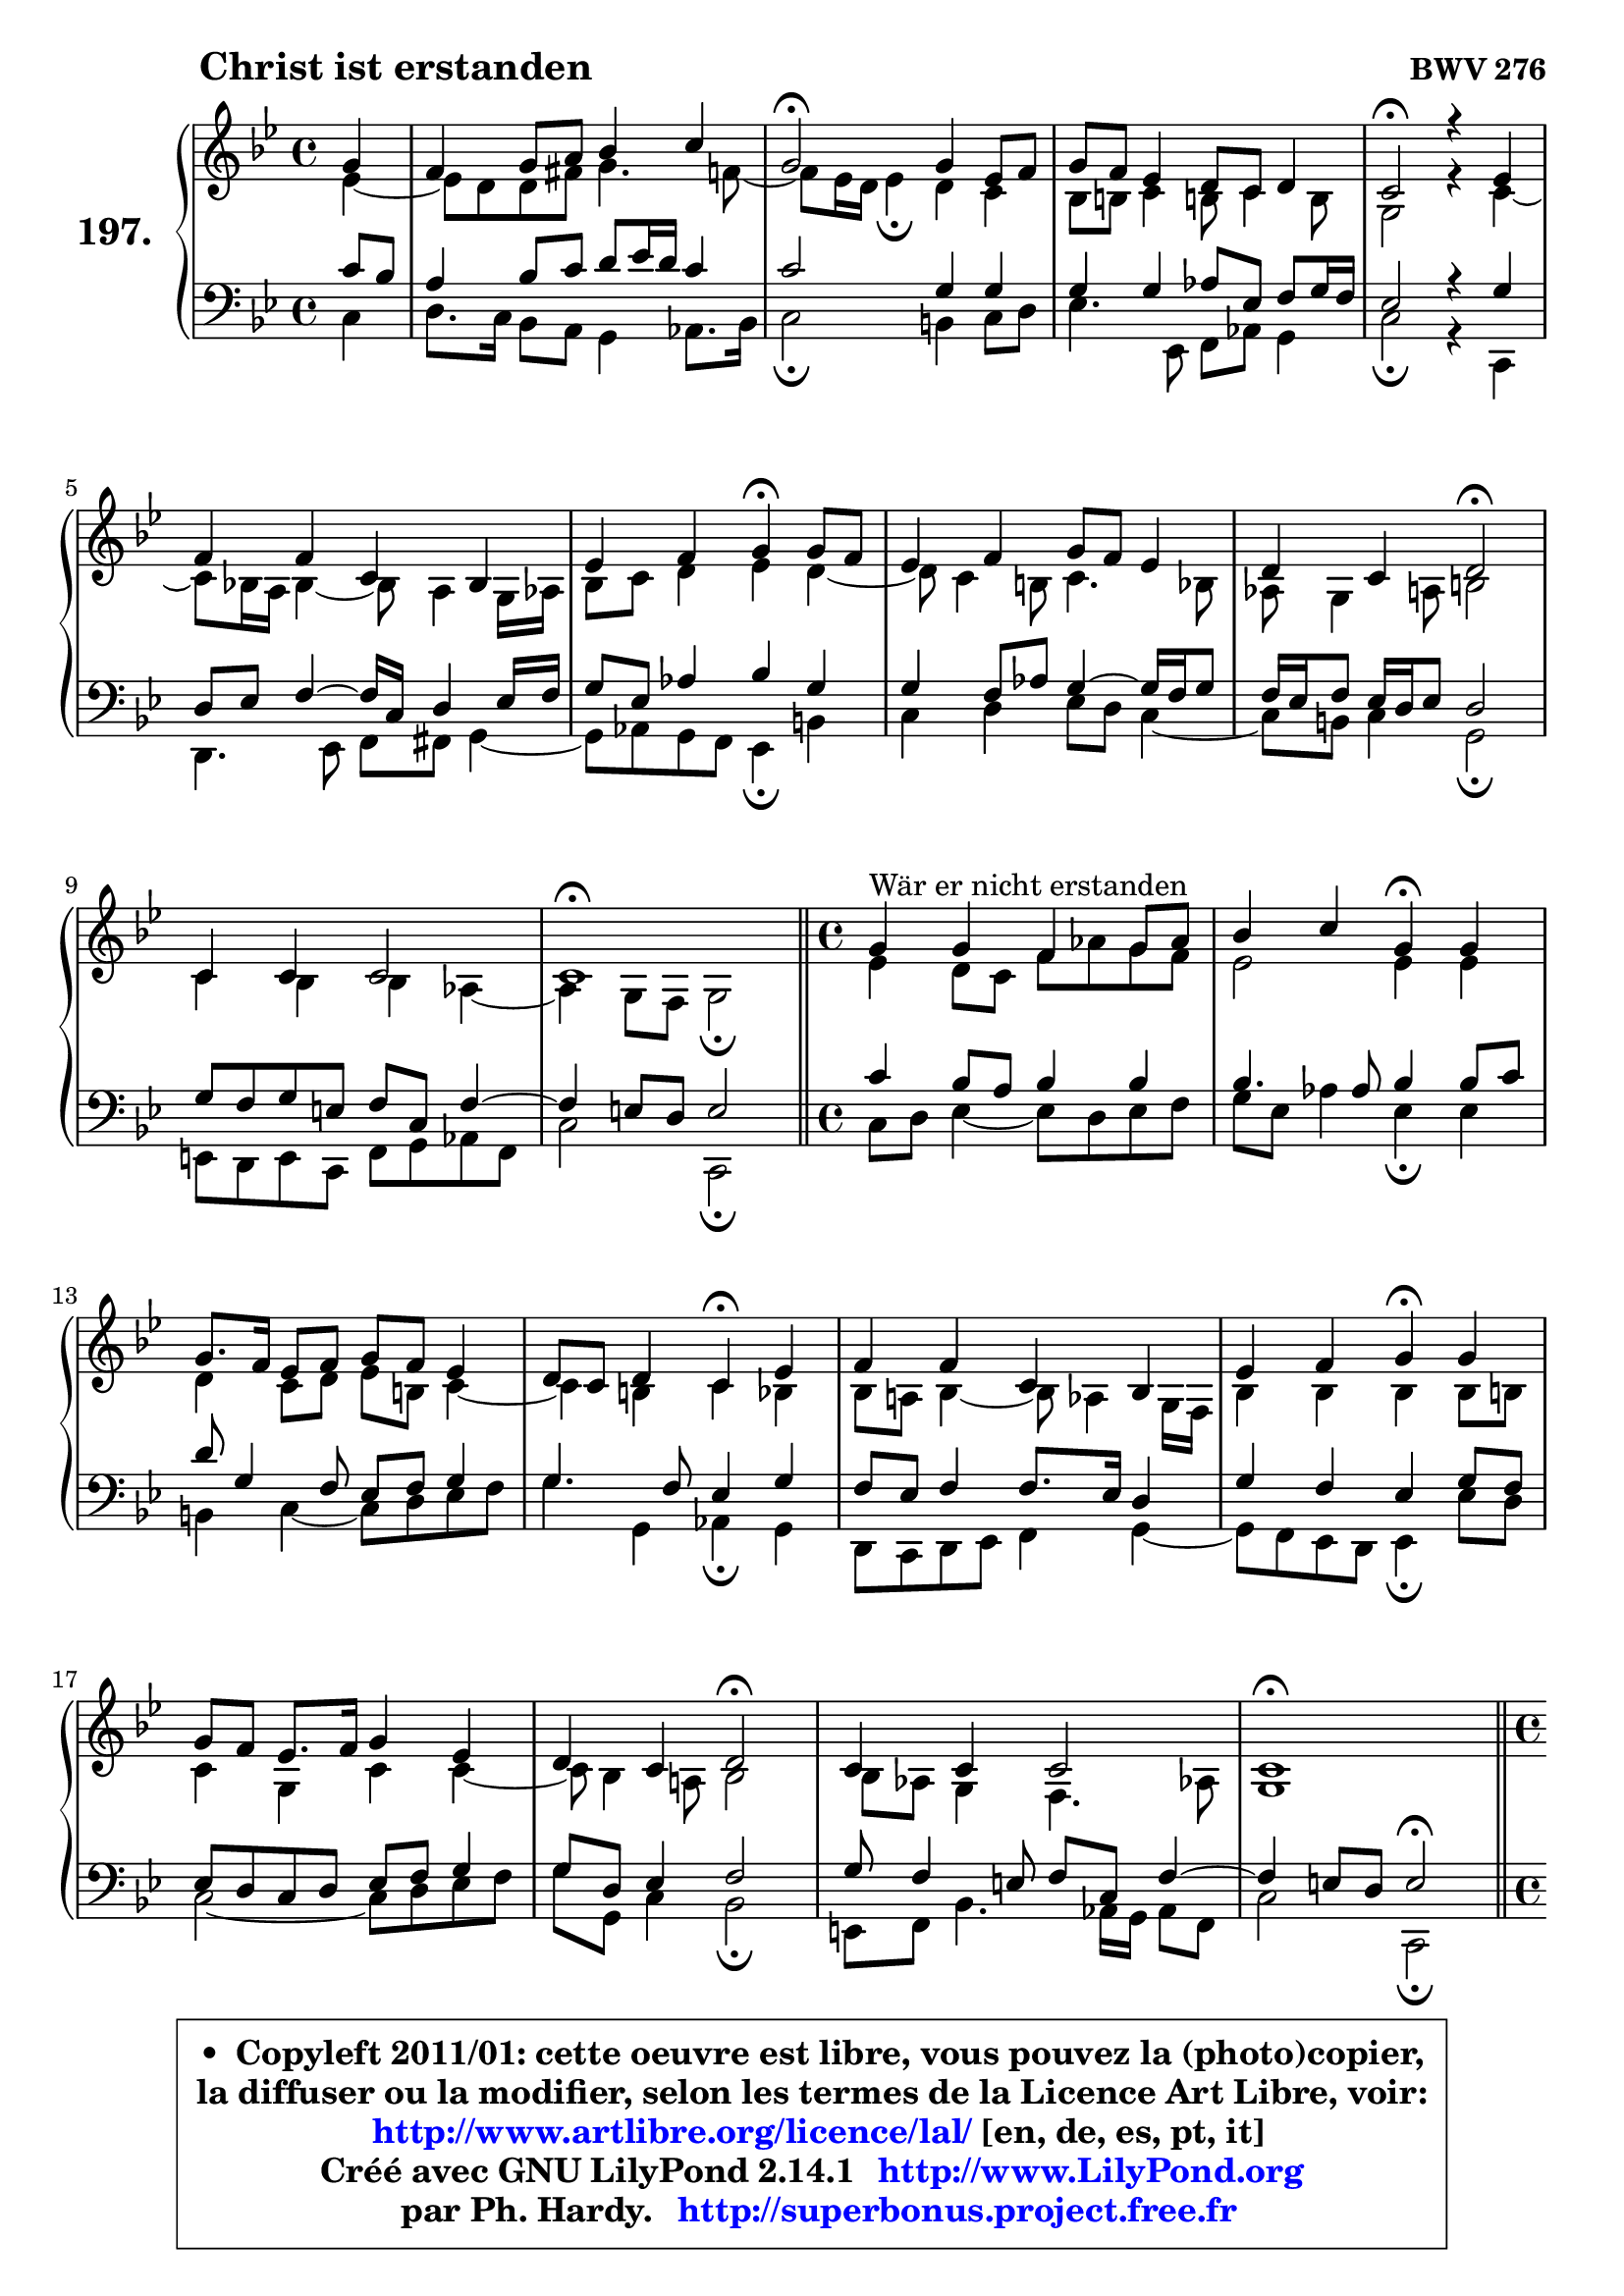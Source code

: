 
\version "2.14.1"

    \paper {
%	system-system-spacing #'padding = #0.1
%	score-system-spacing #'padding = #0.1
%	ragged-bottom = ##f
%	ragged-last-bottom = ##f
	}

    \header {
      opus = \markup { \bold "BWV 276" }
      piece = \markup { \hspace #9 \fontsize #2 \bold "Christ ist erstanden" }
      maintainer = "Ph. Hardy"
      maintainerEmail = "superbonus.project@free.fr"
      lastupdated = "2011/Jul/20"
      tagline = \markup { \fontsize #3 \bold "Free Art License" }
      copyright = \markup { \fontsize #3  \bold   \override #'(box-padding .  1.0) \override #'(baseline-skip . 2.9) \box \column { \center-align { \fontsize #-2 \line { • \hspace #0.5 Copyleft 2011/01: cette oeuvre est libre, vous pouvez la (photo)copier, } \line { \fontsize #-2 \line {la diffuser ou la modifier, selon les termes de la Licence Art Libre, voir: } } \line { \fontsize #-2 \with-url #"http://www.artlibre.org/licence/lal/" \line { \fontsize #1 \hspace #1.0 \with-color #blue http://www.artlibre.org/licence/lal/ [en, de, es, pt, it] } } \line { \fontsize #-2 \line { Créé avec GNU LilyPond 2.14.1 \with-url #"http://www.LilyPond.org" \line { \with-color #blue \fontsize #1 \hspace #1.0 \with-color #blue http://www.LilyPond.org } } } \line { \hspace #1.0 \fontsize #-2 \line {par Ph. Hardy. } \line { \fontsize #-2 \with-url #"http://superbonus.project.free.fr" \line { \fontsize #1 \hspace #1.0 \with-color #blue http://superbonus.project.free.fr } } } } } }

	  }

  guidemidi = {
        r4 |
        R1 |
        \tempo 4 = 34 r2 \tempo 4 = 78 r2 |
        R1 |
        \tempo 4 = 34 r2 \tempo 4 = 78 r2 |
        R1 |
        r2 \tempo 4 = 30 r4 \tempo 4 = 78 r4 |
        R1 |
        r2 \tempo 4 = 34 r2 \tempo 4 = 78 |
        R1 |
        \tempo 4 = 40 r1 \tempo 4 = 78 |
        \bar "||" 
        
        \time 4/4
        r4^\markup { "Wär er nicht erstanden" } r2. |
        r2 \tempo 4 = 30 r4 \tempo 4 = 78 r4 |
        R1 |
        r2 \tempo 4 = 30 r4 \tempo 4 = 78 r4 |
        R1 |
        r2 \tempo 4 = 30 r4 \tempo 4 = 78 r4 |
        R1 |
        r2 \tempo 4 = 34 r2 \tempo 4 = 78 |
        R1 |
        \tempo 4 = 40 r1 \tempo 4 = 78 |
        \bar "||"

        \time 4/4
        \set Timing.measureLength = #(ly:make-moment 1 4)
        r4^\markup { "Alleluja" } |
        \set Timing.measureLength = #(ly:make-moment 4 4)
        r2 \tempo 4 = 30 r4 \tempo 4 = 78 r4 |
        r2 \tempo 4 = 30 r4 \tempo 4 = 78 r4 |
        r2 \tempo 4 = 30 r4 \tempo 4 = 78 r4 |
        R1 |
        r2 \tempo 4 = 30 r4 \tempo 4 = 78 r4 |
        R1 |
        r2 \tempo 4 = 34 r2 \tempo 4 = 78 |
        R1 |
        \tempo 4 = 40 r1 |
	}

  upper = {
\displayLilyMusic \transpose d c {
	\time 4/4
	\key d \dorian % c \major
	\clef treble
	\partial 4
	\voiceOne
	<< { 
	% SOPRANO
	\set Voice.midiInstrument = "acoustic grand"
	\relative c'' {
        a4 |
        g4 a8 b c4 d |
        a2\fermata a4 f8 g |
        a8 g f4 e8 d e4 |
        d2\fermata r4 f |
        g4 g d c |
        f4 g a\fermata a8 g |
        f4 g a8 g f4 |
        e4 d e2\fermata |
        d4 d d2 |
        d1\fermata |
        \bar "||" 
        
        \time 4/4
        a'4^\markup { "Wär er nicht erstanden" } a g a8 bes |
        c4 d a\fermata a |
        a8. g16 f8 g a g f4 |
        e8 d e4 d\fermata f |
        g4 g d c |
        f4 g a\fermata a |
        a8 g f8. g16 a4 f |
        e4 d e2\fermata |
        d4 d d2 |
        d1\fermata |
        \bar "||"

\break
        \time 4/4
        \set Timing.measureLength = #(ly:make-moment 1 4)
        a'4^\markup { "Alleluja" } |
        \set Timing.measureLength = #(ly:make-moment 4 4)
        f4 c' a\fermata c8 bes |
        a4 g f\fermata a8 g |
        f4 e d\fermata f |
        g4 g d c |
        f4 g a\fermata a8 g |
        f4 g a f |
        e4 d e2\fermata |
        d4 d d2 |
        d1\fermata |
        \bar "|."
	} % fin de relative
	}

	\context Voice="1" { \voiceTwo 
	% ALTO
	\set Voice.midiInstrument = "acoustic grand"
	\relative c' {
        f4 ~ |
	f8 e8 e gis a4. g8 ~ |
	g8 f16 e f4\fermata e d |
        c8 cis d4 cis!8 d4 cis8 |
        a2 r4 d ~ |
	d8 c!16 b c4 ~ c8 b4 a16 bes |
        c8 d e4 f e ~ |
	e8 d4 cis8 d4. c8 |
        bes8 a4 b8 cis2 |
        d4 c c bes ~ |
	bes4 a8 g a2\fermata | 
        \bar "||"
        
        \time 4/4
        f'4 e8 d g bes a g |
        f2 f4 f |
        e4 d8 e f cis d4 ~ |
	d4 cis4 d c |
        c8 b! c4 ~ c8 bes4 a16 g |
        c4 c c c8 cis |
        d4 a d d ~ |
	d8 c4 b!8 c2 |
        c8 bes a4 g4. bes!8 |
        a1 |
        \bar "||"

        \time 4/4
        \set Timing.measureLength = #(ly:make-moment 1 4)
        e'4 |
        \set Timing.measureLength = #(ly:make-moment 4 4)
        d4 c c c8 d |
        e8 f4 e8 c4 e ~ |
	e8 d4 c8 c bes\fermata c4 |
        d4 c8 bes a b c bes |
        a16 g a8 d c c4 f8 e |
        d4 ~ d8 c16 bes a4 ~ a8 d16 c |
        b!8 a4 gis8 cis2 |
        d4 c! bes8 a g16 a bes!8 ~ |
	bes8 a8 bes g a2^\fermata |
        \bar "|."
	} % fin de relative
	\oneVoice
	} >>
}
	}

    lower = {
\transpose d c {
	\time 4/4
	\key d \dorian % c \major
	\clef bass
	\partial 4
        \mergeDifferentlyDottedOn
	\voiceOne
	<< { 
	% TENOR
	\set Voice.midiInstrument = "acoustic grand"
	\relative c' {
        d8 c |
        b4 c8 d e f16 e d4 |
        d2 a4 a |
        a4 a bes8 f g a16 g |
        f2 r4 a |
        e8 f g4 ~ g16 d e4 f16 g |
        a8 f bes4 c a |
        a4 g8 bes a4 ~ a16 g a8 |
        g16 f g8 f16 e f8 e2 |
        a8 g a fis g d g4 ~ |
	g4 fis8 e fis2 | 
        \bar "||"
        
        \time 4/4
        d'4 c8 b c4 c |
        c4. bes8 c4 c8 d |
        e8 a,4 g8 f g a4 |
        a4. g8 f4 a |
        g8 f g4 g8. f16 e4 |
        a4 g f a8 g |
        f8 e d e f g a4 |
        a8 e f4 g2 |
        a8 g4 fis8 g d g4 ~ |
	g4 fis8 e fis2^\fermata |
        \bar "||"

        \time 4/4
        \set Timing.measureLength = #(ly:make-moment 1 4)
        a4 ~ |
        \set Timing.measureLength = #(ly:make-moment 4 4)
        a8 bes a g f4 f |
        c'4. bes8 a4 a |
        a4 g8 a d,4 a'8 f! |
        d16 e f4 e8 fis gis a g |
        f16 e f4 e8 f4 c' ~ |
	c8 bes16 a g4 ~ g8 f16 e f8 bes!16 a |
        gis8 a d d, a'2 |
        f8 g a4 ~ a8 g16 fis g4 ~ |
	g8 fis8 g e fis!2_\fermata |
        \bar "|."
	} % fin de relative
	}
	\context Voice="1" { \voiceTwo 
	% BASS
	\set Voice.midiInstrument = "acoustic grand"
	\relative c {
        d4 |
        e8. d16 c8 b a4 bes8. c16 |
        d2\fermata cis4 d8 e |
        f4. f,8 g bes a4 |
        d2\fermata r4 d, |
        e4. f8 g gis a4 ~ |
	a8 bes8 a g f4\fermata cis' |
        d4 e f8 e d4 ~ |
	d8 cis8 d4 a2\fermata |
        fis8 e fis d g a bes g |
        d'2 d,\fermata | 
        \bar "||"
        
        \time 4/4
        d'8 e f4 ~ f8 e8 f g |
        a8 f bes4 f\fermata f |
        cis4 d4 ~ d8 e f g |
        a4 a, bes\fermata a |
        e8 d e f g4 a ~ |
	a8 g8 f e f4\fermata f'8 e |
        d2 ~ d8 e f g |
        a8 a, d4 c2\fermata |
        fis,8 g c4. bes16 a bes8 g |
        d'2 d,\fermata |
        \bar "||"

        \time 4/4
        \set Timing.measureLength = #(ly:make-moment 1 4)
        cis'4 |
        \set Timing.measureLength = #(ly:make-moment 4 4)
        d4 e f\fermata a,8 bes |
        c4 c, f\fermata cis' |
        d8 d, e fis g4\fermata a |
        b!4 c4. b8 a4 ~ |
	a8 d8 bes c f4\fermata f, |
        bes4 es8 d cis4 d ~ |
	d8 c!8 b!4 a2\fermata |
        bes8 a g fis g a bes! g |
        d1\fermata |
        \bar "|."
	} % fin de relative
	\oneVoice
	} >>
}
	}


    \score { 

	\new PianoStaff <<
	\set PianoStaff.instrumentName = \markup { \bold \huge "197." }
	\new Staff = "upper" \upper
	\new Staff = "lower" \lower
	>>

    \layout {
%	ragged-last = ##f
	   }

         } % fin de score

  \score {
    \unfoldRepeats { << \guidemidi \upper \lower >> }
    \midi {
    \context {
     \Staff
      \remove "Staff_performer"
               }

     \context {
      \Voice
       \consists "Staff_performer"
                }

     \context { 
      \Score
      tempoWholesPerMinute = #(ly:make-moment 78 4)
		}
	    }
	}



